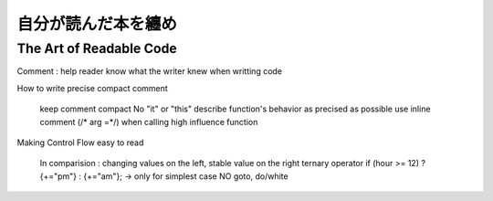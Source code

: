 自分が読んだ本を纏め
=====================


The Art of Readable Code
-----------------------------

Comment : help reader know what the writer knew when writting code

How to write precise compact comment

    keep comment compact
    No "it" or "this"
    describe function's behavior as precised as possible
    use inline comment (/* arg =*/) when calling high influence function

Making Control Flow easy to read

    In comparision  : changing values on the left, stable value on the right
    ternary operator    if (hour >= 12) ? {+="pm"} : {+="am"};      -> only for simplest case
    NO goto, do/white